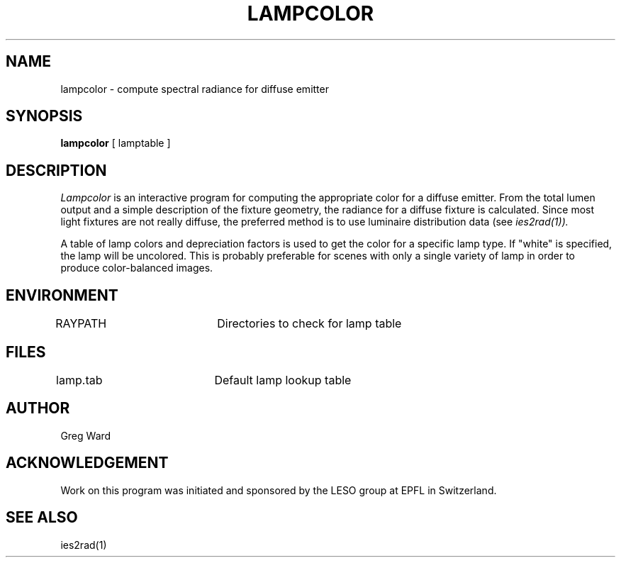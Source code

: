 .\" RCSid "$Id: lampcolor.1,v 1.2 2003/12/09 15:59:06 greg Exp $"
.TH LAMPCOLOR 1 11/15/93 RADIANCE
.SH NAME
lampcolor - compute spectral radiance for diffuse emitter
.SH SYNOPSIS
.B lampcolor
[
lamptable
]
.SH DESCRIPTION
.I Lampcolor
is an interactive program for computing the appropriate color
for a diffuse emitter.
From the total lumen output and a simple description of the fixture
geometry, the radiance for a diffuse fixture is calculated.
Since most light fixtures are not really diffuse, the preferred
method is to use luminaire distribution data (see
.I ies2rad(1)).
.PP
A table of lamp colors and depreciation factors is used to get
the color for a specific lamp type.
If "white" is specified, the lamp will be uncolored.
This is probably preferable for scenes with only a single variety
of lamp in order to produce color-balanced images.
.SH ENVIRONMENT
RAYPATH		Directories to check for lamp table
.SH FILES
lamp.tab		Default lamp lookup table
.SH AUTHOR
Greg Ward
.SH ACKNOWLEDGEMENT
Work on this program was initiated and sponsored by the LESO
group at EPFL in Switzerland.
.SH "SEE ALSO"
ies2rad(1)
